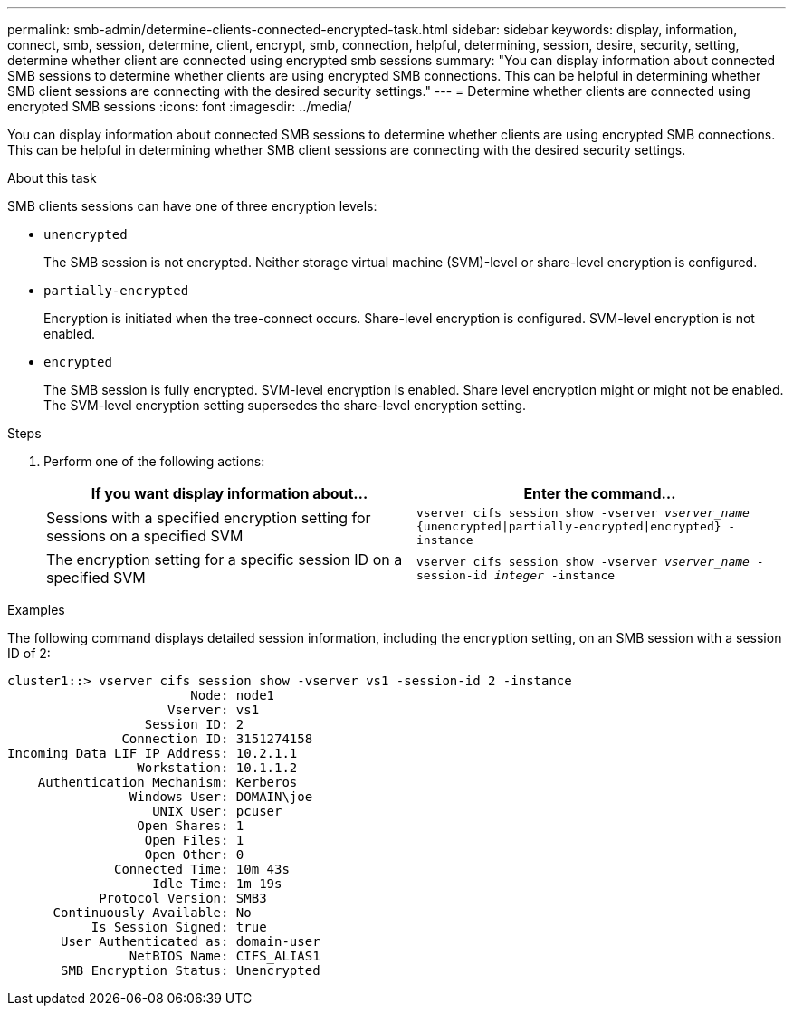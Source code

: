 ---
permalink: smb-admin/determine-clients-connected-encrypted-task.html
sidebar: sidebar
keywords: display, information, connect, smb, session, determine, client, encrypt, smb, connection, helpful, determining, session, desire, security, setting, determine whether client are connected using encrypted smb sessions
summary: "You can display information about connected SMB sessions to determine whether clients are using encrypted SMB connections. This can be helpful in determining whether SMB client sessions are connecting with the desired security settings."
---
= Determine whether clients are connected using encrypted SMB sessions
:icons: font
:imagesdir: ../media/

[.lead]
You can display information about connected SMB sessions to determine whether clients are using encrypted SMB connections. This can be helpful in determining whether SMB client sessions are connecting with the desired security settings.

.About this task

SMB clients sessions can have one of three encryption levels:

* `unencrypted`
+
The SMB session is not encrypted. Neither storage virtual machine (SVM)-level or share-level encryption is configured.

* `partially-encrypted`
+
Encryption is initiated when the tree-connect occurs. Share-level encryption is configured. SVM-level encryption is not enabled.

* `encrypted`
+
The SMB session is fully encrypted. SVM-level encryption is enabled. Share level encryption might or might not be enabled. The SVM-level encryption setting supersedes the share-level encryption setting.

.Steps

. Perform one of the following actions:
+
[options="header"]
|===
| If you want display information about...| Enter the command...
a|
Sessions with a specified encryption setting for sessions on a specified SVM
a|
`vserver cifs session show -vserver _vserver_name_ {unencrypted\|partially-encrypted\|encrypted} -instance`
a|
The encryption setting for a specific session ID on a specified SVM
a|
`vserver cifs session show -vserver _vserver_name_ -session-id _integer_ -instance`
|===

.Examples

The following command displays detailed session information, including the encryption setting, on an SMB session with a session ID of 2:

----
cluster1::> vserver cifs session show -vserver vs1 -session-id 2 -instance
                        Node: node1
                     Vserver: vs1
                  Session ID: 2
               Connection ID: 3151274158
Incoming Data LIF IP Address: 10.2.1.1
                 Workstation: 10.1.1.2
    Authentication Mechanism: Kerberos
                Windows User: DOMAIN\joe
                   UNIX User: pcuser
                 Open Shares: 1
                  Open Files: 1
                  Open Other: 0
              Connected Time: 10m 43s
                   Idle Time: 1m 19s
            Protocol Version: SMB3
      Continuously Available: No
           Is Session Signed: true
       User Authenticated as: domain-user
                NetBIOS Name: CIFS_ALIAS1
       SMB Encryption Status: Unencrypted
----
